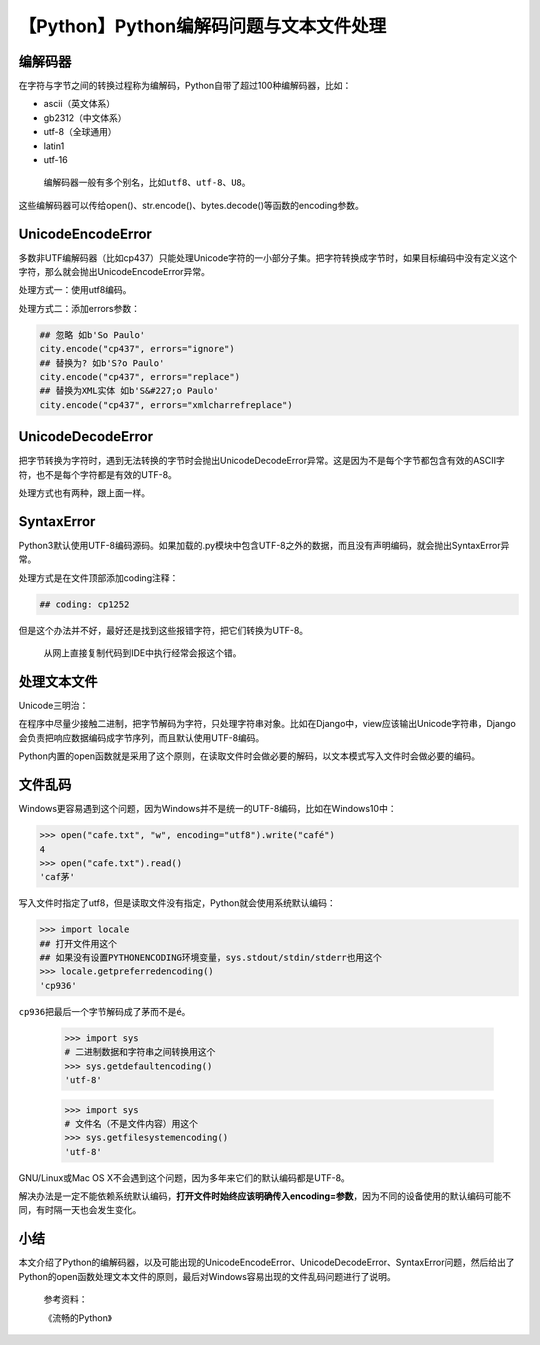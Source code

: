 【Python】Python编解码问题与文本文件处理
========================================

|image1|

编解码器
--------

在字符与字节之间的转换过程称为编解码，Python自带了超过100种编解码器，比如：

-  ascii（英文体系）
-  gb2312（中文体系）
-  utf-8（全球通用）
-  latin1
-  utf-16

..

   编解码器一般有多个别名，比如\ ``utf8``\ 、\ ``utf-8``\ 、\ ``U8``\ 。

这些编解码器可以传给open()、str.encode()、bytes.decode()等函数的encoding参数。

UnicodeEncodeError
------------------

多数非UTF编解码器（比如cp437）只能处理Unicode字符的一小部分子集。把字符转换成字节时，如果目标编码中没有定义这个字符，那么就会抛出UnicodeEncodeError异常。

处理方式一：使用utf8编码。

处理方式二：添加errors参数：

.. code:: python

   ## 忽略 如b'So Paulo'
   city.encode("cp437", errors="ignore")
   ## 替换为? 如b'S?o Paulo'
   city.encode("cp437", errors="replace")
   ## 替换为XML实体 如b'S&#227;o Paulo'
   city.encode("cp437", errors="xmlcharrefreplace")

UnicodeDecodeError
------------------

把字节转换为字符时，遇到无法转换的字节时会抛出UnicodeDecodeError异常。这是因为不是每个字节都包含有效的ASCII字符，也不是每个字符都是有效的UTF-8。

处理方式也有两种，跟上面一样。

SyntaxError
-----------

Python3默认使用UTF-8编码源码。如果加载的.py模块中包含UTF-8之外的数据，而且没有声明编码，就会抛出SyntaxError异常。

处理方式是在文件顶部添加coding注释：

.. code:: python

   ## coding: cp1252

但是这个办法并不好，最好还是找到这些报错字符，把它们转换为UTF-8。

   从网上直接复制代码到IDE中执行经常会报这个错。

处理文本文件
------------

Unicode三明治：

|image2|

在程序中尽量少接触二进制，把字节解码为字符，只处理字符串对象。比如在Django中，view应该输出Unicode字符串，Django会负责把响应数据编码成字节序列，而且默认使用UTF-8编码。

Python内置的open函数就是采用了这个原则，在读取文件时会做必要的解码，以文本模式写入文件时会做必要的编码。

文件乱码
--------

Windows更容易遇到这个问题，因为Windows并不是统一的UTF-8编码，比如在Windows10中：

.. code:: python

   >>> open("cafe.txt", "w", encoding="utf8").write("café")
   4
   >>> open("cafe.txt").read()
   'caf茅'

写入文件时指定了utf8，但是读取文件没有指定，Python就会使用系统默认编码：

.. code:: python

   >>> import locale
   ## 打开文件用这个
   ## 如果没有设置PYTHONENCODING环境变量，sys.stdout/stdin/stderr也用这个
   >>> locale.getpreferredencoding()
   'cp936'

``cp936``\ 把最后一个字节解码成了\ ``茅``\ 而不是\ ``é``\ 。

   .. code:: python

      >>> import sys
      # 二进制数据和字符串之间转换用这个
      >>> sys.getdefaultencoding()
      'utf-8'

   .. code:: python

      >>> import sys
      # 文件名（不是文件内容）用这个
      >>> sys.getfilesystemencoding()
      'utf-8'

GNU/Linux或Mac OS X不会遇到这个问题，因为多年来它们的默认编码都是UTF-8。

解决办法是一定不能依赖系统默认编码，\ **打开文件时始终应该明确传入encoding=参数**\ ，因为不同的设备使用的默认编码可能不同，有时隔一天也会发生变化。

小结
----

本文介绍了Python的编解码器，以及可能出现的UnicodeEncodeError、UnicodeDecodeError、SyntaxError问题，然后给出了Python的open函数处理文本文件的原则，最后对Windows容易出现的文件乱码问题进行了说明。

   参考资料：

   《流畅的Python》

.. |image1| image:: ../wanggang.png
.. |image2| image:: 002023-【Python】Python编解码问题与文本文件处理/image-20210616093403143.png
